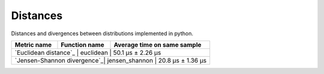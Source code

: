 Distances
==========

|travis| |coveralls| |sonar_quality| |sonar_bugs| |sonar_lines| |sonar_maintainability|

Distances and divergences between distributions implemented in python.

+-----------------------------+----------------+-----------------------------+
| Metric name                 | Function name  | Average time on same sample |
+=============================+================+=============================+
| `Euclidean distance`_       | euclidean      | 50.1 µs ± 2.26 µs           |
+---------------------------+----------------+-------------------------------+
| `Jensen-Shannon divergence`_| jensen_shannon | 20.8 µs ± 1.36 µs           |
+---------------------------+----------------+-------------------------------+

.. |travis| image:: https://travis-ci.org/LucaCappelletti94/distances.png
   :target: https://travis-ci.org/LucaCappelletti94/distances

.. |coveralls| image:: https://coveralls.io/repos/github/LucaCappelletti94/distances/badge.svg?branch=master

.. |sonar_quality| image:: https://sonarcloud.io/api/project_badges/measure?project=distances.lucacappelletti&metric=alert_status
    :target: https://sonarcloud.io/dashboard/index/distances.lucacappelletti

.. |sonar_bugs| image:: https://sonarcloud.io/api/project_badges/measure?project=distances.lucacappelletti&metric=bugs
    :target: https://sonarcloud.io/dashboard/index/distances.lucacappelletti

.. |sonar_lines| image:: https://sonarcloud.io/api/project_badges/measure?project=distances.lucacappelletti&metric=duplicated_lines_density
    :target: https://sonarcloud.io/dashboard/index/distances.lucacappelletti

.. |sonar_maintainability| image:: https://sonarcloud.io/api/project_badges/measure?project=distances.lucacappelletti&metric=sqale_rating
    :target: https://sonarcloud.io/dashboard/index/distances.lucacappelletti

.. _Euclidean distance link:: https://en.wikipedia.org/wiki/Euclidean_distance
.. _Jensen-Shannon divergence link::https://en.wikipedia.org/wiki/Jensen%E2%80%93Shannon_divergence